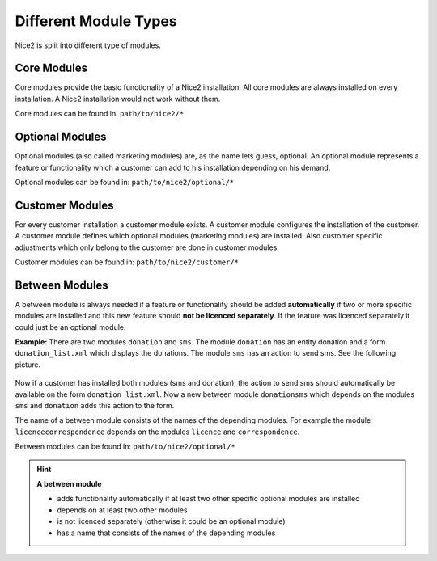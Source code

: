 Different Module Types
======================

Nice2 is split into different type of modules.

Core Modules
^^^^^^^^^^^^

Core modules provide the basic functionality of a Nice2 installation. All core modules are always installed on every
installation. A Nice2 installation would not work without them.

Core modules can be found in: ``path/to/nice2/*``

Optional Modules
^^^^^^^^^^^^^^^^

Optional modules (also called marketing modules) are, as the name lets guess, optional. An optional module represents a
feature or functionality which a customer can add to his installation depending on his demand.

Optional modules can be found in: ``path/to/nice2/optional/*``

Customer Modules
^^^^^^^^^^^^^^^^

For every customer installation a customer module exists. A customer module configures the installation of the customer.
A customer module defines which optional modules (marketing modules) are installed. Also customer specific adjustments
which only belong to the customer are done in customer modules.

Customer modules can be found in: ``path/to/nice2/customer/*``

Between Modules
^^^^^^^^^^^^^^^

A between module is always needed if a feature or functionality should be added **automatically** if two or more specific
modules are installed and this new feature should **not be licenced separately**. If the feature was licenced separately
it could just be an optional module.

**Example:**
There are two modules ``donation`` and ``sms``. The module ``donation`` has an entity donation and a form ``donation_list.xml``
which displays the donations. The module ``sms`` has an action to send sms. See the following picture.

.. figure:: resources/between-modules-example.png

Now if a customer has installed both modules (sms and donation), the action to send sms should automatically be available
on the form ``donation_list.xml``. Now a new between module ``donationsms`` which depends on the modules ``sms`` and
``donation`` adds this action to the form.

The name of a between module consists of the names of the depending modules. For example the module ``licencecorrespondence``
depends on the modules ``licence`` and ``correspondence``.

Between modules can be found in: ``path/to/nice2/optional/*``

.. hint::
   **A between module**

   * adds functionality automatically if at least two other specific optional modules are installed
   * depends on at least two other modules
   * is not licenced separately (otherwise it could be an optional module)
   * has a name that consists of the names of the depending modules
